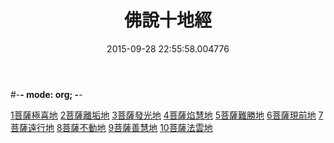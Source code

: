 #-*- mode: org; -*-
#+DATE: 2015-09-28 22:55:58.004776
#+TITLE: 佛說十地經
#+PROPERTY: CBETA_ID T10n0287
#+PROPERTY: ID KR6e0035
#+PROPERTY: SOURCE Taisho Tripitaka Vol. 10, No. 287
#+PROPERTY: VOL 10
#+PROPERTY: BASEEDITION T
#+PROPERTY: WITNESS CBETA
#+PROPERTY: LASTPB <pb:KR6e0035_T_000-0535a>¶¶¶¶¶¶¶¶¶¶¶¶¶¶¶¶¶¶¶¶¶¶

[[file:KR6e0035_001.txt::001-0535a29][1菩薩極喜地]]
[[file:KR6e0035_002.txt::0542b12][2菩薩離垢地]]
[[file:KR6e0035_003.txt::003-0545a6][3菩薩發光地]]
[[file:KR6e0035_003.txt::0547c3][4菩薩焰慧地]]
[[file:KR6e0035_004.txt::004-0549c21][5菩薩難勝地]]
[[file:KR6e0035_004.txt::0552b6][6菩薩現前地]]
[[file:KR6e0035_005.txt::0555c3][7菩薩遠行地]]
[[file:KR6e0035_006.txt::006-0559a6][8菩薩不動地]]
[[file:KR6e0035_007.txt::007-0563a14][9菩薩善慧地]]
[[file:KR6e0035_008.txt::008-0567a10][10菩薩法雲地]]
